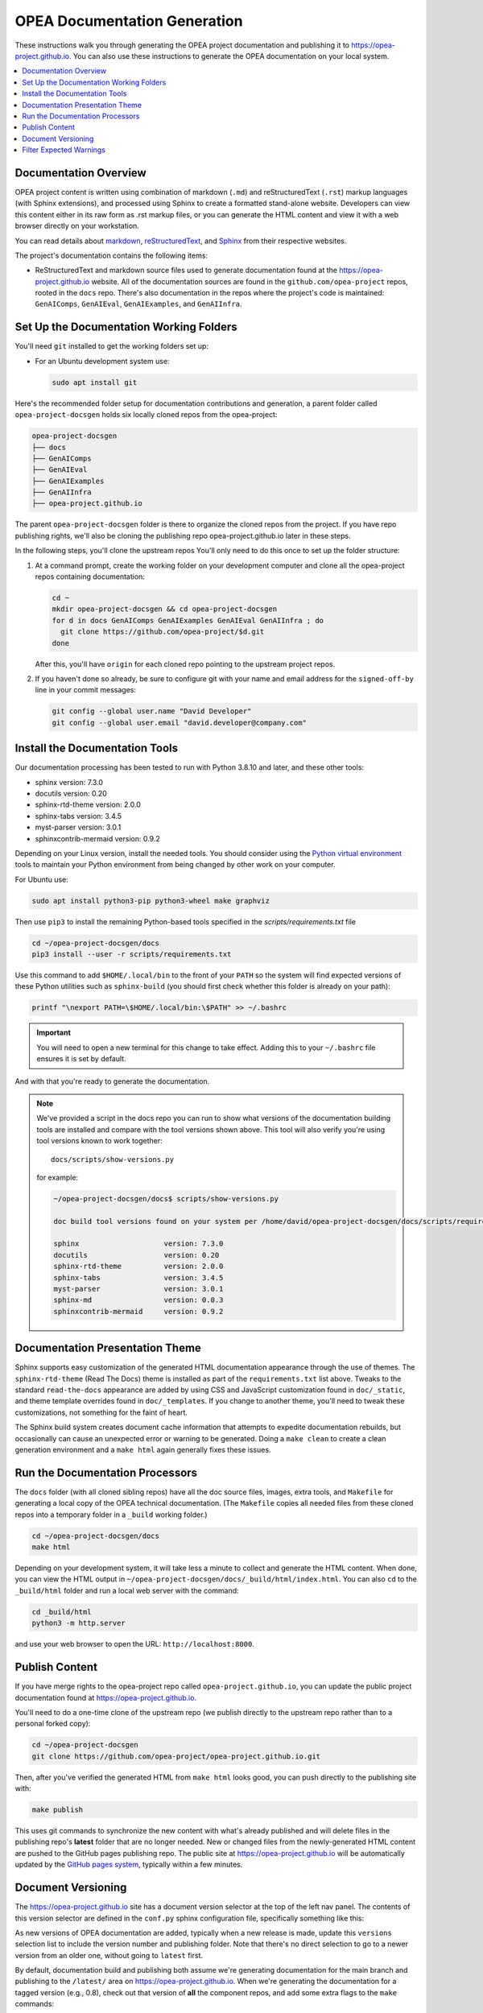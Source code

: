 .. _opea_doc_generation:

OPEA Documentation Generation
#############################

These instructions walk you through generating the OPEA project documentation
and publishing it to https://opea-project.github.io.  You can also use these
instructions to generate the OPEA documentation on your local system.

.. contents::
   :local:
   :depth: 1

Documentation Overview
**********************

OPEA project content is written using combination of markdown (``.md``) and
reStructuredText (``.rst``) markup languages (with Sphinx extensions), and
processed using Sphinx to create a formatted stand-alone website. Developers can
view this content either in its raw form as .rst markup files, or you can
generate the HTML content and view it with a web browser directly on your
workstation.

You can read details about `markdown`_, `reStructuredText`_, and `Sphinx`_ from
their respective websites.

The project's documentation contains the following items:

* ReStructuredText and markdown source files used to generate documentation found at the
  https://opea-project.github.io website. All of the documentation sources
  are found in the ``github.com/opea-project`` repos, rooted in the ``docs`` repo.
  There's also documentation in the repos where the project's code is
  maintained: ``GenAIComps``, ``GenAIEval``, ``GenAIExamples``, and ``GenAIInfra``.

.. graphviz:: images/doc-gen-flow.dot
   :align: center
   :caption: Documentation Generation Flow


Set Up the Documentation Working Folders
****************************************

You'll need ``git`` installed to get the working folders set up:

* For an Ubuntu development system use:

  .. code-block:: bash

     sudo apt install git

Here's the recommended folder setup for documentation contributions and
generation, a parent folder called ``opea-project-docsgen`` holds six locally
cloned repos from the opea-project:

.. code-block:: none

   opea-project-docsgen
   ├── docs
   ├── GenAIComps
   ├── GenAIEval
   ├── GenAIExamples
   ├── GenAIInfra
   ├── opea-project.github.io

The parent ``opea-project-docsgen`` folder is there to organize the cloned repos
from the project.  If you have repo publishing rights, we'll also be cloning the
publishing repo opea-project.github.io later in these steps.

In the following steps, you'll clone the upstream repos You'll only need to do
this once to set up the folder structure:

#. At a command prompt, create the working folder on your development computer and
   clone all the opea-project repos containing documentation:

   .. code-block:: bash

      cd ~
      mkdir opea-project-docsgen && cd opea-project-docsgen
      for d in docs GenAIComps GenAIExamples GenAIEval GenAIInfra ; do
        git clone https://github.com/opea-project/$d.git
      done

   After this, you'll have ``origin`` for each cloned repo pointing to the
   upstream project repos.

#. If you haven't done so already, be sure to configure git with your name
   and email address for the ``signed-off-by`` line in your commit messages:

   .. code-block:: bash

      git config --global user.name "David Developer"
      git config --global user.email "david.developer@company.com"

Install the Documentation Tools
*******************************

Our documentation processing has been tested to run with Python 3.8.10 and
later, and these other tools:

* sphinx                    version: 7.3.0
* docutils                  version: 0.20
* sphinx-rtd-theme          version: 2.0.0
* sphinx-tabs               version: 3.4.5
* myst-parser               version: 3.0.1
* sphinxcontrib-mermaid     version: 0.9.2

Depending on your Linux version, install the needed tools.  You should consider
using the `Python virtual environment`_
tools to maintain your Python environment from being changed by other work on
your computer.

.. _Python virtual environment: https://https://docs.python.org/3/library/venv.html

For Ubuntu use:

.. code-block:: bash

   sudo apt install python3-pip python3-wheel make graphviz

Then use ``pip3`` to install the remaining Python-based tools specified in the
`scripts/requirements.txt` file

.. code-block:: bash

   cd ~/opea-project-docsgen/docs
   pip3 install --user -r scripts/requirements.txt

Use this command to add ``$HOME/.local/bin`` to the front of your ``PATH`` so
the system will find expected versions of these Python utilities such as
``sphinx-build`` (you should first check whether this folder is already on your
path):

.. code-block:: bash

   printf "\nexport PATH=\$HOME/.local/bin:\$PATH" >> ~/.bashrc

.. important::

   You will need to open a new terminal for this change to take effect.
   Adding this to your ``~/.bashrc`` file ensures it is set by default.

And with that you're ready to generate the documentation.

.. note::

   We've provided a script in the docs repo you can run to show what versions of
   the documentation building tools are installed and compare with the tool
   versions shown above. This tool will also verify you're using tool versions
   known to work together::

      docs/scripts/show-versions.py

   for example:

   .. code-block:: console

      ~/opea-project-docsgen/docs$ scripts/show-versions.py

      doc build tool versions found on your system per /home/david/opea-project-docsgen/docs/scripts/requirements.txt...

      sphinx                    version: 7.3.0
      docutils                  version: 0.20
      sphinx-rtd-theme          version: 2.0.0
      sphinx-tabs               version: 3.4.5
      myst-parser               version: 3.0.1
      sphinx-md                 version: 0.0.3
      sphinxcontrib-mermaid     version: 0.9.2


Documentation Presentation Theme
********************************

Sphinx supports easy customization of the generated HTML documentation
appearance through the use of themes.  The ``sphinx-rtd-theme`` (Read The Docs)
theme is installed as part of the ``requirements.txt`` list above.  Tweaks to
the standard ``read-the-docs`` appearance are added by using CSS and JavaScript
customization found in ``doc/_static``, and theme template overrides found in
``doc/_templates``. If you change to another theme, you'll need to tweak
these customizations, not something for the faint of heart.

The Sphinx build system creates document cache information that attempts to
expedite documentation rebuilds, but occasionally can cause an unexpected error
or warning to be generated.  Doing a ``make clean`` to create a clean generation
environment and a ``make html`` again generally fixes these issues.


Run the Documentation Processors
********************************

The ``docs`` folder (with all cloned sibling repos) have all the doc source files,
images, extra tools, and ``Makefile`` for generating a local copy of the OPEA
technical documentation. (The ``Makefile`` copies all needed files from these
cloned repos into a temporary folder in a ``_build`` working folder.)

.. code-block:: bash

   cd ~/opea-project-docsgen/docs
   make html

Depending on your development system, it will take less a minute to collect and
generate the HTML content.  When done, you can view the HTML output in
``~/opea-project-docsgen/docs/_build/html/index.html``. You can also ``cd`` to the
``_build/html`` folder and run a local web server with the command:

.. code-block:: bash

   cd _build/html
   python3 -m http.server

and use your web browser to open the URL:  ``http://localhost:8000``.

Publish Content
***************

If you have merge rights to the opea-project repo called
``opea-project.github.io``, you can update the public project documentation
found at https://opea-project.github.io.

You'll need to do a one-time clone of the upstream repo (we publish
directly to the upstream repo rather than to a personal forked copy):

.. code-block:: bash

   cd ~/opea-project-docsgen
   git clone https://github.com/opea-project/opea-project.github.io.git

Then, after you've verified the generated HTML from ``make html`` looks
good, you can push directly to the publishing site with:

.. code-block:: bash

   make publish

This uses git commands to synchronize the new content with what's
already published and will delete files in the publishing repo's
**latest** folder that are no longer needed. New or changed files from
the newly-generated HTML content are pushed to the GitHub pages
publishing repo.  The public site at https://opea-project.github.io will
be automatically updated by the `GitHub pages system
<https://guides.github.com/features/pages/>`_, typically within a few
minutes.

Document Versioning
*******************

The https://opea-project.github.io site has a document version selector
at the top of the left nav panel.  The contents of this version
selector are defined in the ``conf.py`` sphinx configuration file,
specifically something like this:

.. code-block:: python
   :emphasize-lines: 5-6

   html_context = {
      'current_version': current_version,
      'docs_title': docs_title,
      'is_release': is_release,
      'versions': ( ("latest", "/latest/"),
                    ("0.8", "/0.8/"),
                    ("0.7", "/0.7/"),
                  )
       }


As new versions of OPEA documentation are added, typically when a new release is
made, update this ``versions`` selection list to include the version number and
publishing folder.  Note that there's no direct selection to go to a newer
version from an older one, without going to ``latest`` first.

By default, documentation build and publishing both assume we're generating
documentation for the main branch and publishing to the ``/latest/`` area on
https://opea-project.github.io. When we're generating the documentation for a
tagged version (e.g., 0.8), check out that version of **all** the component
repos, and add some extra flags to the ``make`` commands:

.. code-block:: bash

   version=0.8
   for d in docs GenAIComps GenAIExamples GenAIEval GenAIInfra ; do
    cd ~/opea-project-docsgen/$d
    git checkout $version
   done

   cd ~/opea-project-docsgen/docs
   make clean
   make DOC_TAG=release RELEASE=$version html
   make DOC_TAG=release RELEASE=$version publish

.. _filter_expected:

Filter Expected Warnings
************************

Alas, there are some known issues with the Sphinx processing that generate
warnings.  We've added a post-processing filter on the output of the
documentation build process to check for "expected" messages from the generation
process output. By doing this, only "unexpected" messages will be reported and
cause the build process to fail with a message:

.. code-block:: console

   New errors/warnings found, please fix them:

followed by messages that weren't expected. If all messages were filtered away,
the build process will report as successful, reporting:

.. code-block:: console

   No new errors/warnings.

The output from the Sphinx build is processed by the Python script
``scripts/filter-known-issues.py`` together with a set of filter
configuration files in the ``.known-issues`` folder.  (This
filtering is done as part of the ``Makefile``.)

You can modify the filtering by adding or editing a conf file in the
``.known-issues`` folder, following the examples found there.

.. _reStructuredText: https://sphinx-doc.org/rest.html
.. _markdown: https://docs.github.com/en/get-started/writing-on-github/getting-started-with-writing-and-formatting-on-github/basic-writing-and-formatting-syntax
.. _Sphinx: https://sphinx-doc.org/
